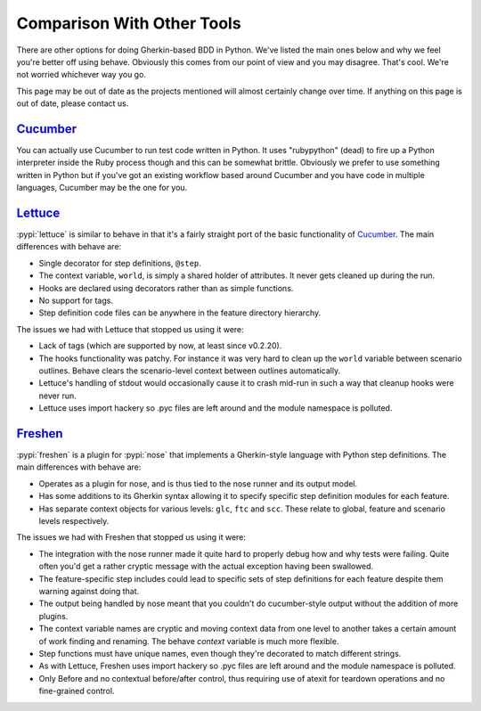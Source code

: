 ===========================
Comparison With Other Tools
===========================

There are other options for doing Gherkin-based BDD in Python. We've listed
the main ones below and why we feel you're better off using behave. Obviously
this comes from our point of view and you may disagree. That's cool. We're
not worried whichever way you go.

This page may be out of date as the projects mentioned will almost certainly
change over time. If anything on this page is out of date, please contact us.

Cucumber_
=========

You can actually use Cucumber to run test code written in Python. It uses
"rubypython" (dead) to fire up a Python interpreter inside the Ruby process though and
this can be somewhat brittle. Obviously we prefer to use something written in
Python but if you've got an existing workflow based around Cucumber and you
have code in multiple languages, Cucumber may be the one for you.

.. _Cucumber: http://cukes.info/
.. dead-project:

    rubypython: http://rubypython.rubyforge.org/

Lettuce_
========

:pypi:`lettuce` is similar to behave in that it's a fairly straight port of
the basic functionality of `Cucumber`_. The main differences with behave are:

* Single decorator for step definitions, ``@step``.
* The context variable, ``world``, is simply a shared holder of attributes.
  It never gets cleaned up during the run.
* Hooks are declared using decorators rather than as simple functions.
* No support for tags.
* Step definition code files can be anywhere in the feature directory
  hierarchy.

The issues we had with Lettuce that stopped us using it were:

* Lack of tags (which are supported by now, at least since v0.2.20).
* The hooks functionality was patchy. For instance it was very hard to clean
  up the ``world`` variable between scenario outlines. Behave clears the
  scenario-level context between outlines automatically.
* Lettuce's handling of stdout would occasionally cause it to crash mid-run in
  such a way that cleanup hooks were never run.
* Lettuce uses import hackery so .pyc files are left around and the module
  namespace is polluted.

.. _Lettuce: http://lettuce.it/

Freshen_
========

:pypi:`freshen` is a plugin for :pypi:`nose` that implements a
Gherkin-style language with Python step definitions.
The main differences with behave are:

* Operates as a plugin for nose, and is thus tied to the nose runner and its
  output model.
* Has some additions to its Gherkin syntax allowing it to specify specific step
  definition modules for each feature.
* Has separate context objects for various levels: ``glc``, ``ftc`` and
  ``scc``. These relate to global, feature and scenario levels respectively.

The issues we had with Freshen that stopped us using it were:

* The integration with the nose runner made it quite hard to properly debug
  how and why tests were failing. Quite often you'd get a rather cryptic
  message with the actual exception having been swallowed.
* The feature-specific step includes could lead to specific sets of step
  definitions for each feature despite them warning against doing that.
* The output being handled by nose meant that you couldn't do cucumber-style
  output without the addition of more plugins.
* The context variable names are cryptic and moving context data from one
  level to another takes a certain amount of work finding and renaming. The
  behave `context` variable is much more flexible.
* Step functions must have unique names, even though they're decorated to
  match different strings.
* As with Lettuce, Freshen uses import hackery so .pyc files are left
  around and the module namespace is polluted.
* Only Before and no contextual before/after control, thus requiring use of
  atexit for teardown operations and no fine-grained control.
